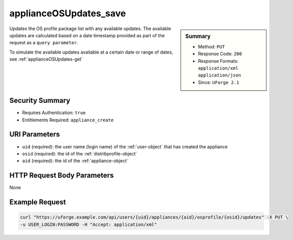 .. Copyright 2016 FUJITSU LIMITED

.. _applianceOSUpdates-save:

applianceOSUpdates_save
-----------------------

.. function:: PUT /users/{uid}/appliances/{aid}/osprofile/{osid}/updates

.. sidebar:: Summary

	* Method: ``PUT``
	* Response Code: ``200``
	* Response Formats: ``application/xml`` ``application/json``
	* Since: ``UForge 2.1``

Updates the OS profile package list with any available updates.  The available updates are calculated based on a date timestamp provided as part of the request as a ``query parameter``. 

To simulate the available updates available at a certain date or range of dates, see :ref:`applianceOSUpdates-get`

Security Summary
~~~~~~~~~~~~~~~~

* Requires Authentication: ``true``
* Entitlements Required: ``appliance_create``

URI Parameters
~~~~~~~~~~~~~~

* ``uid`` (required): the user name (login name) of the :ref:`user-object` that has created the appliance
* ``osid`` (required): the id of the :ref:`distribprofile-object`
* ``aid`` (required): the id of the :ref:`appliance-object`

HTTP Request Body Parameters
~~~~~~~~~~~~~~~~~~~~~~~~~~~~

None

Example Request
~~~~~~~~~~~~~~~

.. code-block:: bash

	curl "https://uforge.example.com/api/users/{uid}/appliances/{aid}/osprofile/{osid}/updates" -X PUT \
	-u USER_LOGIN:PASSWORD -H "Accept: application/xml"

.. seealso::

	 * :ref:`appliance-object`
	 * :ref:`distribprofile-object`
	 * :ref:`applianceOSProfile-create`
	 * :ref:`applianceOSProfile-get`
	 * :ref:`applianceOSProfile-delete`
	 * :ref:`applianceOSProfilePkg-getAll`
	 * :ref:`applianceOSProfilePkg-updateAll`
	 * :ref:`applianceOSUpdates-get`
	 * :ref:`applianceOSProfilePkg-getAll`
